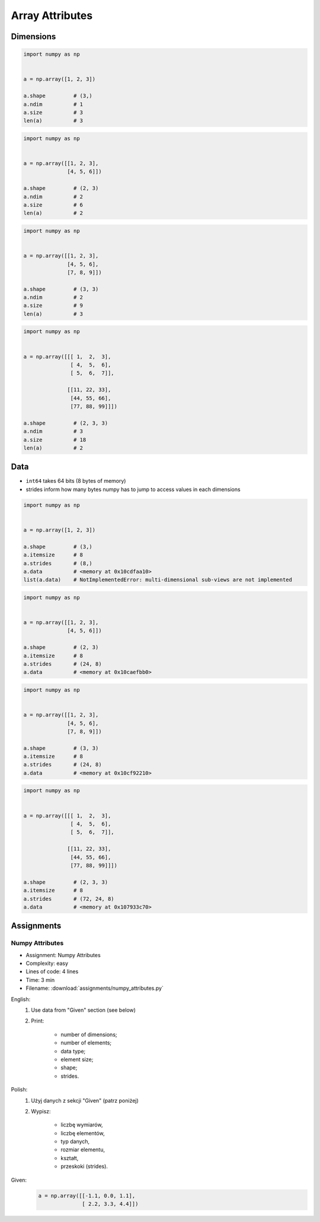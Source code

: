 ****************
Array Attributes
****************


Dimensions
==========
.. code-block:: python

    import numpy as np


    a = np.array([1, 2, 3])

    a.shape         # (3,)
    a.ndim          # 1
    a.size          # 3
    len(a)          # 3

.. code-block:: python

    import numpy as np


    a = np.array([[1, 2, 3],
                  [4, 5, 6]])

    a.shape         # (2, 3)
    a.ndim          # 2
    a.size          # 6
    len(a)          # 2

.. code-block:: python

    import numpy as np


    a = np.array([[1, 2, 3],
                  [4, 5, 6],
                  [7, 8, 9]])

    a.shape         # (3, 3)
    a.ndim          # 2
    a.size          # 9
    len(a)          # 3

.. code-block:: python

    import numpy as np


    a = np.array([[[ 1,  2,  3],
                   [ 4,  5,  6],
                   [ 5,  6,  7]],

                  [[11, 22, 33],
                   [44, 55, 66],
                   [77, 88, 99]]])

    a.shape         # (2, 3, 3)
    a.ndim          # 3
    a.size          # 18
    len(a)          # 2


Data
====
* ``int64`` takes 64 bits (8 bytes of memory)
* strides inform how many bytes numpy has to jump to access values in each dimensions

.. code-block:: python

    import numpy as np


    a = np.array([1, 2, 3])

    a.shape         # (3,)
    a.itemsize      # 8
    a.strides       # (8,)
    a.data          # <memory at 0x10cdfaa10>
    list(a.data)    # NotImplementedError: multi-dimensional sub-views are not implemented

.. code-block:: python

    import numpy as np


    a = np.array([[1, 2, 3],
                  [4, 5, 6]])

    a.shape         # (2, 3)
    a.itemsize      # 8
    a.strides       # (24, 8)
    a.data          # <memory at 0x10caefbb0>

.. code-block:: python

    import numpy as np


    a = np.array([[1, 2, 3],
                  [4, 5, 6],
                  [7, 8, 9]])

    a.shape         # (3, 3)
    a.itemsize      # 8
    a.strides       # (24, 8)
    a.data          # <memory at 0x10cf92210>

.. code-block:: python

    import numpy as np


    a = np.array([[[ 1,  2,  3],
                   [ 4,  5,  6],
                   [ 5,  6,  7]],

                  [[11, 22, 33],
                   [44, 55, 66],
                   [77, 88, 99]]])

    a.shape         # (2, 3, 3)
    a.itemsize      # 8
    a.strides       # (72, 24, 8)
    a.data          # <memory at 0x107933c70>


Assignments
===========

Numpy Attributes
----------------
* Assignment: Numpy Attributes
* Complexity: easy
* Lines of code: 4 lines
* Time: 3 min
* Filename: :download:`assignments/numpy_attributes.py`

English:
    #. Use data from "Given" section (see below)
    #. Print:

        * number of dimensions;
        * number of elements;
        * data type;
        * element size;
        * shape;
        * strides.

Polish:
    #. Użyj danych z sekcji "Given" (patrz poniżej)
    #. Wypisz:

        * liczbę wymiarów,
        * liczbę elementów,
        * typ danych,
        * rozmiar elementu,
        * kształt,
        * przeskoki (strides).

Given:
    .. code-block:: python

        a = np.array([[-1.1, 0.0, 1.1],
                      [ 2.2, 3.3, 4.4]])

